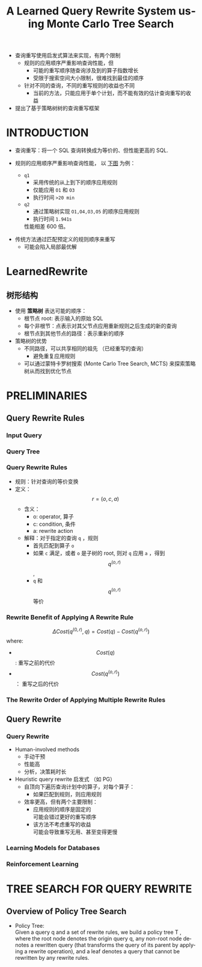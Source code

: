 :PROPERTIES:
:ID:       190c9256-1e5a-4dff-a844-93ba39529899
:NOTER_DOCUMENT: attachments/pdf/7/p46-li.pdf
:END:
#+TITLE: A Learned Query Rewrite System using Monte Carlo Tree Search
#+AUTHOR: Yang,Ying-chao
#+EMAIL:  yang.yingchao@qq.com
#+OPTIONS:  ^:nil _:nil H:7 num:t toc:2 \n:nil ::t |:t -:t f:t *:t tex:t d:(HIDE) tags:not-in-toc author:nil
#+STARTUP:  align nodlcheck oddeven lognotestate 
#+SEQ_TODO: TODO(t) INPROGRESS(i) WAITING(w@) | DONE(d) CANCELED(c@)
#+TAGS:     noexport(n)
#+LANGUAGE: en
#+EXCLUDE_TAGS: noexport
#+FILETAGS: :policytree:optimizer:rewrite
- 查询重写使用启发式算法来实现，有两个限制
  + 规则的应用顺序严重影响查询性能，但
    * 可能的重写顺序随查询涉及到的算子指数增长
    * 受限于搜索空间大小限制，很难找到最佳的顺序
  + 针对不同的查询，不同的重写规则的收益也不同
    * 当前的方法，只能应用于单个计划，而不能有效的估计查询重写的收益

- 提出了基于策略树树的查询重写框架


* INTRODUCTION
:PROPERTIES:
:NOTER_DOCUMENT: attachments/pdf/7/p46-li.pdf
:NOTER_PAGE: 1
:CUSTOM_ID: h:46536eca-7ea9-4ca8-80f5-de498e0868a9
:END:

- 查询重写：将一个 SQL 查询转换成为等价的、但性能更高的 SQL.

- 规则的应用顺序严重影响查询性能， 以 [[fig:screenshot@2022-11-09_15:47:02][下图]] 为例：
  + =q1=
    * 采用传统的从上到下的顺序应用规则
    * 仅能应用 =O1= 和 =O3=
    * 执行时间 =>20 min=

  + =q2=
    * 通过策略树实现 =O1,O4,O3,O5= 的顺序应用规则
    * 执行时间 =1.941s=

   性能相差 600 倍。

#+NAME: fig:screenshot@2022-11-09_15:47:02
#+attr_html: :width 800px
#+attr_org: :width 800px
[[file:images/p46-li/screenshot@2022-11-09_15:47:02.png]]

- 传统方法通过匹配预定义的规则顺序来重写
  + 可能会陷入局部最优解

* LearnedRewrite
:PROPERTIES:
:CUSTOM_ID: h:a4cf4c8f-4467-4181-b74c-5347a4209ae6
:END:
** 树形结构
:PROPERTIES:
:CUSTOM_ID: h:4e4f4b6c-db9f-46e4-8921-1ff6007daec1
:END:

- 使用 *策略树* 表达可能的顺序：
  + 根节点 root: 表示输入的原始 SQL
  + 每个非根节：点表示对其父节点应用重新规则之后生成的新的查询
  + 根节点到其他节点的路径：表示重新的顺序

- 策略树的优势
  + 不同路径，可以共享相同的祖先 （已经重写的查询）
    * 避免重复应用规则
  + 可以通过蒙特卡罗树搜索 (Monte Carlo Tree Search, MCTS) 来探索策略树从而找到优化节点


* PRELIMINARIES
:PROPERTIES:
:NOTER_DOCUMENT: attachments/pdf/7/p46-li.pdf
:NOTER_PAGE: 2
:CUSTOM_ID: h:44d869de-543c-466b-850e-e8f46557dcc5
:END:


** Query Rewrite Rules
:PROPERTIES:
:NOTER_DOCUMENT: attachments/pdf/7/p46-li.pdf
:NOTER_PAGE: 2
:CUSTOM_ID: h:5fd43385-0787-467c-9b88-873a9dca9406
:END:

*** Input Query
:PROPERTIES:
:CUSTOM_ID: h:0ba248e2-ddf1-4270-b6be-c6478f191999
:END:


#+CAPTION:
#+NAME: fig:screenshot@2022-11-09_18:02:29
[[file:images/p46-li/screenshot@2022-11-09_18:02:29.png]]


*** Query Tree
:PROPERTIES:
:NOTER_DOCUMENT: attachments/pdf/7/p46-li.pdf
:NOTER_PAGE: 2
:CUSTOM_ID: h:bceebff8-90b2-4dc0-b2ff-836682b9f31d
:END:

#+CAPTION:
#+NAME: fig:screenshot@2022-11-09_18:02:39
[[file:images/p46-li/screenshot@2022-11-09_18:02:39.png]]


*** Query Rewrite Rules
:PROPERTIES:
:NOTER_DOCUMENT: attachments/pdf/7/p46-li.pdf
:NOTER_PAGE: 2
:CUSTOM_ID: h:2052df80-43d1-414d-b812-efc69815e732
:END:

- 规则：针对查询的等价变换
- 定义：  $$r = (o,c,a)$$
  + 含义：
    * o: operator, 算子
    * c: condition, 条件
    * a: rewrite action
  + 解释：对于指定的查询 =q= ，规则
    * 首先匹配到算子 =o=
    * 如果 =c= 满足，或者 =o= 是子树的 root, 则对 =q= 应用 =a= ，得到 $$q^{(o,r)}$$ ,
    * =q= 和 $$q^{(o,r)}$$ 等价


*** Rewrite Benefit of Applying A Rewrite Rule
:PROPERTIES:
:NOTER_DOCUMENT: attachments/pdf/7/p46-li.pdf
:NOTER_PAGE: 3
:CUSTOM_ID: h:b2950e60-7f0c-4b5d-b703-4c88b7f41e1d
:END:

$$\Delta Cost(q^{(0,r)},q) = Cost(q) - Cost(q^{(o,r)})$$ where:
- $$Cost(q)$$ : 重写之前的代价
- $$Cost(q^{(o,r)})$$ ： 重写之后的代价


*** The Rewrite Order of Applying Multiple Rewrite Rules
:PROPERTIES:
:NOTER_DOCUMENT: attachments/pdf/7/p46-li.pdf
:NOTER_PAGE: 3
:CUSTOM_ID: h:71790411-e9d5-4abd-bad0-43130750872d
:END:


** Query Rewrite
:PROPERTIES:
:NOTER_DOCUMENT: attachments/pdf/7/p46-li.pdf
:NOTER_PAGE: 3
:CUSTOM_ID: h:a32a0924-5b47-4885-9cea-878cb01dd027
:END:


*** Query Rewrite
:PROPERTIES:
:NOTER_DOCUMENT: attachments/pdf/7/p46-li.pdf
:NOTER_PAGE: 3
:CUSTOM_ID: h:01c94b89-3447-42b8-8239-6d9877adab66
:END:

- Human-involved methods
  + 手动干预
  + 性能高
  + 分析，决策耗时长

- Heuristic query rewrite 启发式 （如 PG）
  + 自顶向下遍历查询计划中的算子，对每个算子：
    * 如果匹配到规则，则应用规则

  + 效率更高，但有两个主要限制：
    * 应用规则的顺序是固定的 \\
      可能会错过更好的重写顺序
    * 该方法不考虑重写的收益 \\
      可能会导致重写无用、甚至变得更慢


*** Learning Models for Databases
:PROPERTIES:
:NOTER_DOCUMENT: attachments/pdf/7/p46-li.pdf
:NOTER_PAGE: 3
:CUSTOM_ID: h:e60dace2-5873-411a-afb8-6eba67661c54
:END:


*** Reinforcement Learning
:PROPERTIES:
:NOTER_DOCUMENT: attachments/pdf/7/p46-li.pdf
:NOTER_PAGE: 4
:CUSTOM_ID: h:6c83ebc3-f01d-47f5-a983-1977da0d0ab6
:END:


* TREE SEARCH FOR QUERY REWRITE
:PROPERTIES:
:NOTER_DOCUMENT: attachments/pdf/7/p46-li.pdf
:NOTER_PAGE: 4
:CUSTOM_ID: h:31bb8cdf-d5e0-41fe-a908-17e696dca69a
:END:


** Overview of Policy Tree Search
:PROPERTIES:
:NOTER_DOCUMENT: attachments/pdf/7/p46-li.pdf
:NOTER_PAGE: 4
:CUSTOM_ID: h:75f54fbc-fec3-421e-80be-b95c589828aa
:END:


- Policy Tree: \\
  Given a query q and a set of rewrite rules, we build a policy tree T , where
  the root node denotes the origin query q, any non-root node denotes a
  rewritten query (that transforms the query of its parent by applying a
  rewrite operation), and a leaf denotes a query that cannot be rewritten by
  any rewrite rules.
